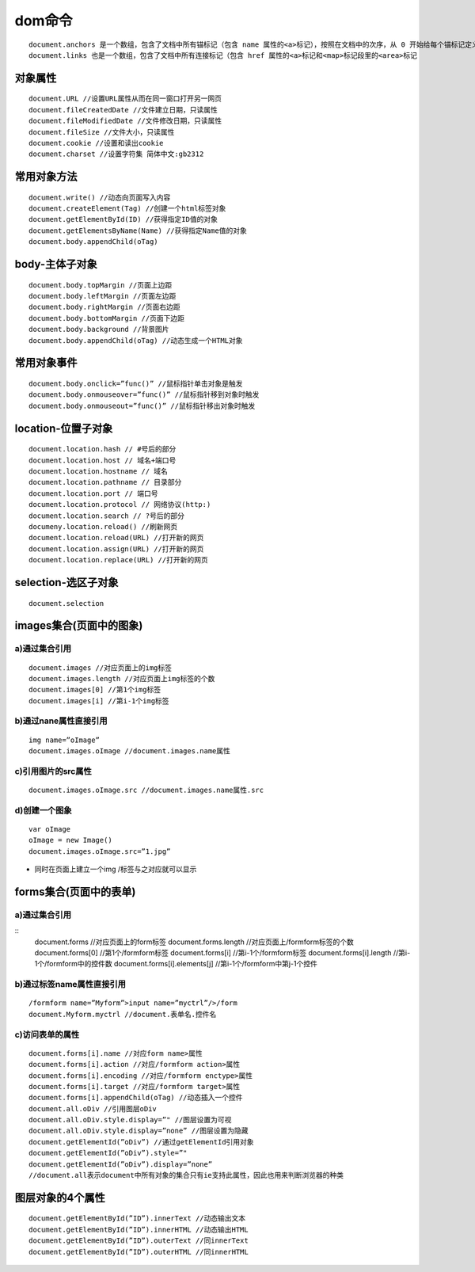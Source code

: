 .. _document:

#######
dom命令
#######

::
 
    document.anchors 是一个数组，包含了文档中所有锚标记（包含 name 属性的<a>标记），按照在文档中的次序，从 0 开始给每个锚标记定义了一个下标。
    document.links 也是一个数组，包含了文档中所有连接标记（包含 href 属性的<a>标记和<map>标记段里的<area>标记

对象属性
============
::

    document.URL //设置URL属性从而在同一窗口打开另一网页
    document.fileCreatedDate //文件建立日期，只读属性
    document.fileModifiedDate //文件修改日期，只读属性
    document.fileSize //文件大小，只读属性
    document.cookie //设置和读出cookie
    document.charset //设置字符集 简体中文:gb2312

常用对象方法
==================
::

    document.write() //动态向页面写入内容
    document.createElement(Tag) //创建一个html标签对象
    document.getElementById(ID) //获得指定ID值的对象
    document.getElementsByName(Name) //获得指定Name值的对象
    document.body.appendChild(oTag)

body-主体子对象
==================
::

    document.body.topMargin //页面上边距
    document.body.leftMargin //页面左边距
    document.body.rightMargin //页面右边距
    document.body.bottomMargin //页面下边距
    document.body.background //背景图片
    document.body.appendChild(oTag) //动态生成一个HTML对象

常用对象事件
================
::

    document.body.onclick=”func()” //鼠标指针单击对象是触发
    document.body.onmouseover=”func()” //鼠标指针移到对象时触发
    document.body.onmouseout=”func()” //鼠标指针移出对象时触发

location-位置子对象
========================
::

    document.location.hash // #号后的部分
    document.location.host // 域名+端口号
    document.location.hostname // 域名
    document.location.pathname // 目录部分
    document.location.port // 端口号
    document.location.protocol // 网络协议(http:)
    document.location.search // ?号后的部分
    documeny.location.reload() //刷新网页
    document.location.reload(URL) //打开新的网页
    document.location.assign(URL) //打开新的网页
    document.location.replace(URL) //打开新的网页

selection-选区子对象
============================
::

    document.selection

images集合(页面中的图象)
============================

a)通过集合引用
----------------
::

    document.images //对应页面上的img标签
    document.images.length //对应页面上img标签的个数
    document.images[0] //第1个img标签
    document.images[i] //第i-1个img标签

b)通过nane属性直接引用
-------------------------
::

    img name=”oImage”
    document.images.oImage //document.images.name属性

c)引用图片的src属性
---------------------------
::

    document.images.oImage.src //document.images.name属性.src

d)创建一个图象
--------------------
::

    var oImage
    oImage = new Image()
    document.images.oImage.src=”1.jpg”

* 同时在页面上建立一个img /标签与之对应就可以显示

forms集合(页面中的表单)
============================

a)通过集合引用
------------------
::
    document.forms //对应页面上的form标签
    document.forms.length //对应页面上/formform标签的个数
    document.forms[0] //第1个/formform标签
    document.forms[i] //第i-1个/formform标签
    document.forms[i].length //第i-1个/formform中的控件数
    document.forms[i].elements[j] //第i-1个/formform中第j-1个控件

b)通过标签name属性直接引用
-------------------------------
::

    /formform name=”Myform”>input name=”myctrl”/>/form
    document.Myform.myctrl //document.表单名.控件名

c)访问表单的属性
----------------------
::

    document.forms[i].name //对应form name>属性
    document.forms[i].action //对应/formform action>属性
    document.forms[i].encoding //对应/formform enctype>属性
    document.forms[i].target //对应/formform target>属性
    document.forms[i].appendChild(oTag) //动态插入一个控件
    document.all.oDiv //引用图层oDiv
    document.all.oDiv.style.display=”" //图层设置为可视
    document.all.oDiv.style.display=”none” //图层设置为隐藏
    document.getElementId(”oDiv”) //通过getElementId引用对象
    document.getElementId(”oDiv”).style=”"
    document.getElementId(”oDiv”).display=”none”
    //document.all表示document中所有对象的集合只有ie支持此属性，因此也用来判断浏览器的种类

图层对象的4个属性
=======================
::

    document.getElementById(”ID”).innerText //动态输出文本
    document.getElementById(”ID”).innerHTML //动态输出HTML
    document.getElementById(”ID”).outerText //同innerText
    document.getElementById(”ID”).outerHTML //同innerHTML





